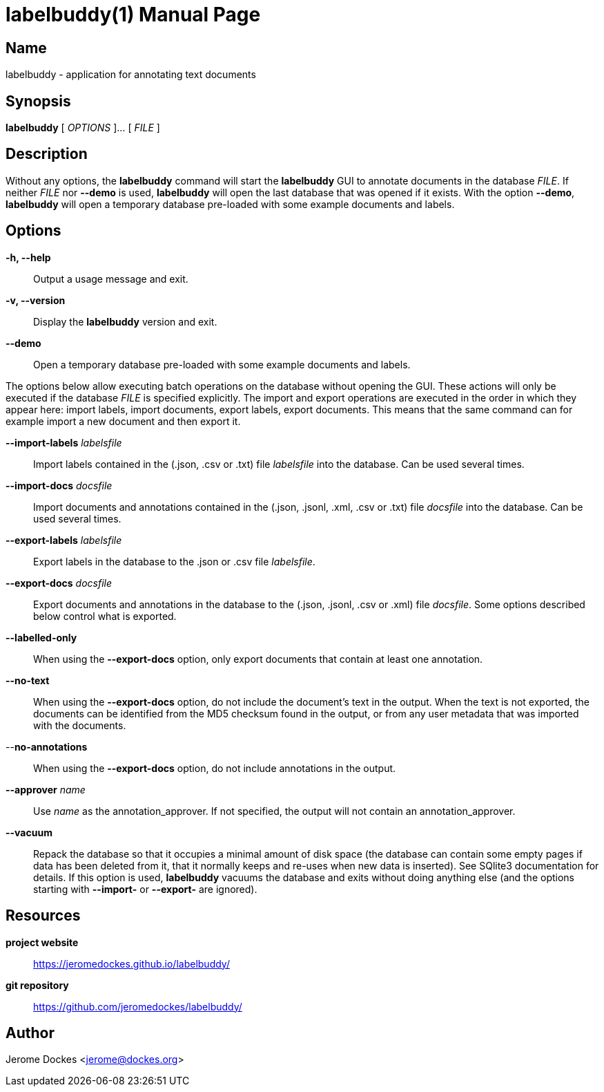 = labelbuddy(1)
:doctype: manpage
:manmanual: labelbuddy Manual
:mansource: labelbuddy {version}
:homepage: https://jeromedockes.github.io/labelbuddy/
:ghrepo: https://github.com/jeromedockes/labelbuddy/

== Name

labelbuddy - application for annotating text documents

== Synopsis

*labelbuddy* [ _OPTIONS_ ]... [ _FILE_ ]

== Description

Without any options, the *labelbuddy* command will start the *labelbuddy* GUI to annotate documents in the database _FILE_.
If neither _FILE_ nor *--demo* is used, *labelbuddy* will open the last database that was opened if it exists.
With the option *--demo*, *labelbuddy* will open a temporary database pre-loaded with some example documents and labels.

== Options

*-h, --help*::
  Output a usage message and exit.
*-v, --version*::
  Display the *labelbuddy* version and exit.
*--demo*::
  Open a temporary database pre-loaded with some example documents and labels.

The options below allow executing batch operations on the database without opening the GUI.
These actions will only be executed if the database _FILE_ is specified explicitly.
The import and export operations are executed in the order in which they appear here: import labels, import documents, export labels, export documents.
This means that the same command can for example import a new document and then export it.

*--import-labels* _labelsfile_::
  Import labels contained in the (.json, .csv or .txt) file _labelsfile_ into the database.
  Can be used several times.
*--import-docs* _docsfile_::
  Import documents and annotations contained in the (.json, .jsonl, .xml, .csv or .txt) file _docsfile_ into the database.
  Can be used several times.
*--export-labels* _labelsfile_::
  Export labels in the database to the .json or .csv file _labelsfile_.
*--export-docs* _docsfile_::
  Export documents and annotations in the database to the (.json, .jsonl, .csv or .xml) file _docsfile_.
  Some options described below control what is exported.
*--labelled-only*::
  When using the *--export-docs* option, only export documents that contain at least one annotation.
*--no-text*::
  When using the *--export-docs* option, do not include the document's text in the output.
  When the text is not exported, the documents can be identified from the MD5 checksum found in the output, or from any user metadata that was imported with the documents.
--*no-annotations*::
  When using the *--export-docs* option, do not include annotations in the output.
*--approver* _name_::
  Use _name_ as the annotation_approver.
  If not specified, the output will not contain an annotation_approver.
*--vacuum*::
  Repack the database so that it occupies a minimal amount of disk space (the database can contain some empty pages if data has been deleted from it, that it normally keeps and re-uses when new data is inserted).
  See SQlite3 documentation for details.
  If this option is used, *labelbuddy* vacuums the database and exits without doing anything else (and the options starting with *--import-* or *--export-* are ignored).

== Resources

*project website*:: {homepage}
*git repository*:: {ghrepo}

== Author

Jerome Dockes <jerome@dockes.org>
